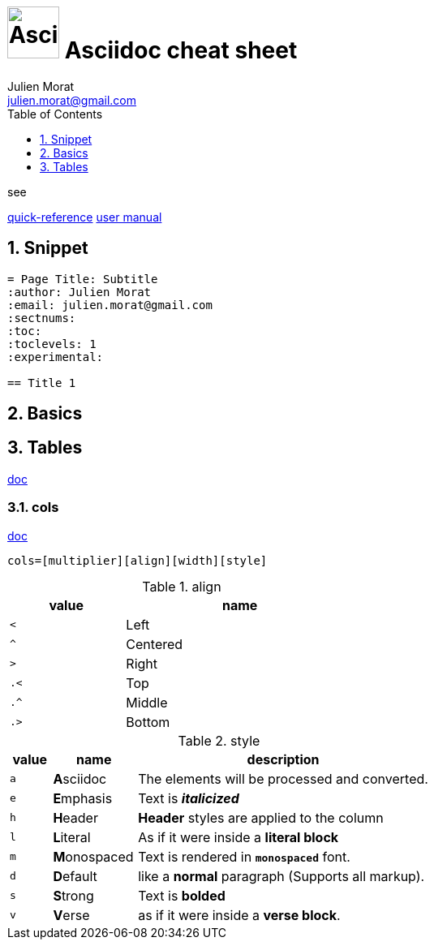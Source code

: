 = image:asciidoc_icon.svg["Asciidoc", width=64px] Asciidoc cheat sheet
:author: Julien Morat
:email: julien.morat@gmail.com
:sectnums:
:toc: left
:toclevels: 1
:experimental:

.see
https://asciidoctor.org/docs/asciidoc-syntax-quick-reference/[quick-reference]
https://asciidoctor.org/docs/user-manual/[user manual]

== Snippet

[source,adoc]
----
= Page Title: Subtitle
:author: Julien Morat
:email: julien.morat@gmail.com
:sectnums:
:toc:
:toclevels: 1
:experimental:

== Title 1
----

== Basics


== Tables
https://asciidoctor.org/docs/user-manual/#tables[doc]

=== cols
https://asciidoctor.org/docs/user-manual/#cols[doc]
```
cols=[multiplier][align][width][style]
```

.align
[cols="^1m,<2", width=50%]
|=======================================================================
| value | name

| <     | Left
| ^     | Centered
| >     | Right
| .<    | Top
| .^    | Middle
| .>    | Bottom
|=======================================================================

.style
[cols="^1m,<2,7d"]
|=======================================================================
| value | name          | description

| a     | **A**sciidoc  | The elements will be processed and converted.
| e     | **E**mphasis  | Text is *__italicized__*
| h     | **H**eader    | *Header* styles are applied to the column
| l     | **L**iteral   | As if it were inside a *literal block*
| m     | **M**onospaced| Text is rendered in *`monospaced`* font.
| d     | **D**efault   | like a *normal* paragraph (Supports all markup).
| s     | **S**trong    | Text is *bolded*
| v     | **V**erse     | as if it were inside a *verse block*.
|=======================================================================
